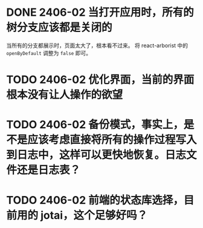 # 开发日志（是不是应该记录到软件页面内？还是等软件成形后在记录到页面中吧。）

* DONE 2406-02 当打开应用时，所有的树分支应该都是关闭的
  CLOSED: [2024-06-02 Sun 23:39]
  当所有的分支都展示时，页面太大了，根本看不过来。
  将 react-arborist 中的 =openByDefault= 调整为 =false= 即可。
* TODO 2406-02 优化界面，当前的界面根本没有让人操作的欲望
* TODO 2406-02 备份模式，事实上，是不是应该考虑直接将所有的操作过程写入到日志中，这样可以更快地恢复。日志文件还是日志表？
* TODO 2406-02 前端的状态库选择，目前用的 jotai，这个足够好吗？
  
